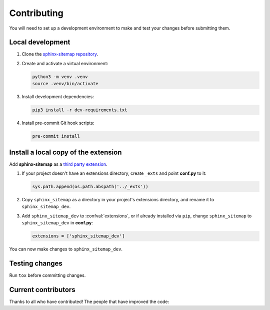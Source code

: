 Contributing
============

You will need to set up a development environment to make and test your changes
before submitting them.

Local development
-----------------

#. Clone the `sphinx-sitemap repository`_.

#. Create and activate a virtual environment:

   .. code-block:: console

      python3 -m venv .venv
      source .venv/bin/activate

#. Install development dependencies:

   .. code-block:: console

      pip3 install -r dev-requirements.txt

#. Install pre-commit Git hook scripts:

   .. code-block:: console

      pre-commit install

Install a local copy of the extension
-------------------------------------

Add **sphinx-sitemap** as a `third party extension`_.

#. If your project doesn't have an extensions directory, create ``_exts`` and
   point **conf.py** to it:

   .. code-block:: python

      sys.path.append(os.path.abspath('../_exts'))

#. Copy ``sphinx_sitemap`` as a directory in your project's extensions
   directory, and rename it to ``sphinx_sitemap_dev``.

#. Add ``sphinx_sitemap_dev`` to :confval:`extensions`, or if already installed via ``pip``, change ``sphinx_sitemap`` to ``sphinx_sitemap_dev`` in **conf.py**:

   .. code-block:: python

      extensions = ['sphinx_sitemap_dev']

You can now make changes to ``sphinx_sitemap_dev``.

Testing changes
---------------

Run ``tox`` before committing changes.

Current contributors
--------------------

Thanks to all who have contributed!
The people that have improved the code:

.. contributors:: jdillard/sphinx-sitemap
   :avatars:
   :limit: 100
   :exclude: pre-commit-ci[bot],dependabot[bot]
   :order: ASC


.. _sphinx-sitemap repository: https://github.com/jdillard/sphinx-sitemap
.. _third party extension: http://www.sphinx-doc.org/en/master/ext/thirdparty.html
